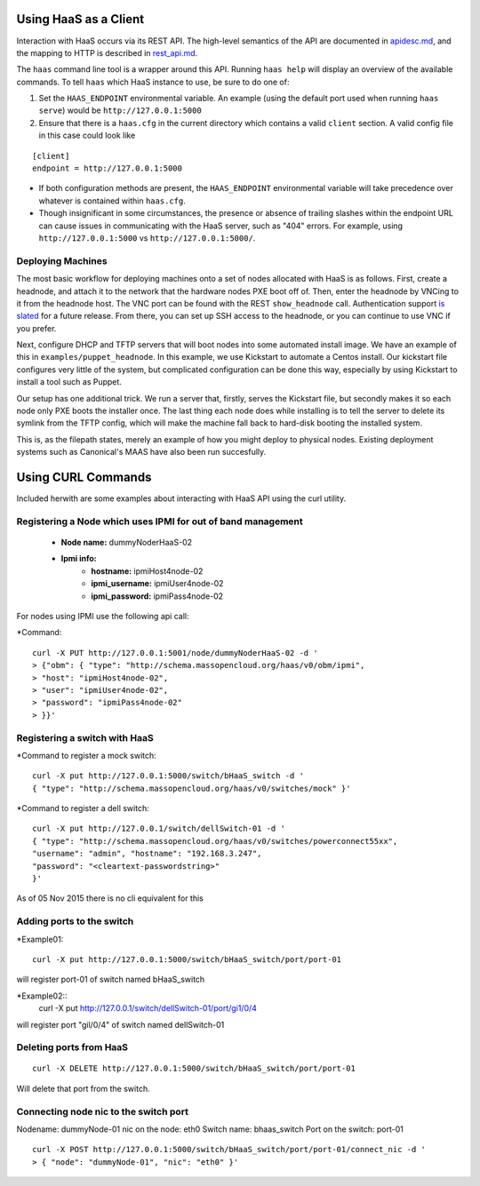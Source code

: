 Using HaaS as a Client
======================

Interaction with HaaS occurs via its REST API. The high-level semantics of the
API are documented in `apidesc.md <apidesc.md>`_, and the mapping to HTTP is
described in `rest_api.md <rest_api.md>`_.

The ``haas`` command line tool is a wrapper around this API. Running ``haas
help`` will display an overview of the available commands. To tell ``haas``
which HaaS instance to use, be sure to do one of:

1. Set the ``HAAS_ENDPOINT`` environmental variable. An example (using
   the default port used when running ``haas serve``) would be ``http://127.0.0.1:5000``
2. Ensure that there is a ``haas.cfg`` in the current directory which contains
   a valid ``client`` section. A valid config file in this case could look
   like

::

   [client]
   endpoint = http://127.0.0.1:5000

* If both configuration methods are present, the ``HAAS_ENDPOINT`` environmental variable will take precedence over whatever is contained within ``haas.cfg``.
* Though insignificant in some circumstances, the presence or absence of trailing slashes within the endpoint URL can cause issues in communicating with the HaaS server, such as "404" errors. For example, using ``http://127.0.0.1:5000`` vs ``http://127.0.0.1:5000/``.

Deploying Machines
------------------

The most basic workflow for deploying machines onto a set of nodes allocated
with HaaS is as follows. First, create a headnode, and attach it to the network
that the hardware nodes PXE boot off of.  Then, enter the headnode by VNCing to
it from the headnode host. The VNC port can be found with the REST
``show_headnode`` call. Authentication support `is slated
<https://github.com/CCI-MOC/haas/issues/352>`_ for a future release. From
there, you can set up SSH access to the headnode, or you can continue to use
VNC if you prefer.

Next, configure DHCP and TFTP servers that will boot nodes into some automated
install image.  We have an example of this in ``examples/puppet_headnode``.  In
this example, we use Kickstart to automate a Centos install.  Our kickstart
file configures very little of the system, but complicated configuration can be
done this way, especially by using Kickstart to install a tool such as Puppet.

Our setup has one additional trick.  We run a server that, firstly, serves the
Kickstart file, but secondly makes it so each node only PXE boots the installer
once.  The last thing each node does while installing is to tell the server to
delete its symlink from the TFTP config, which will make the machine fall back
to hard-disk booting the installed system.

This is, as the filepath states, merely an example of how you might deploy to
physical nodes.  Existing deployment systems such as Canonical's MAAS have also
been run succesfully.

Using CURL Commands
====================

Included herwith are some examples about interacting with HaaS API using the curl 
utility.

Registering a Node which uses IPMI for out of band management
-------------------------------------------------------------


   - **Node name:**  dummyNoderHaaS-02
   - **Ipmi info:**  
      + **hostname:**           ipmiHost4node-02
      + **ipmi_username:**      ipmiUser4node-02
      + **ipmi_password:**      ipmiPass4node-02

For nodes using IPMI use the following api call:

*Command::

   curl -X PUT http://127.0.0.1:5001/node/dummyNoderHaaS-02 -d '
   > {"obm": { "type": "http://schema.massopencloud.org/haas/v0/obm/ipmi",
   > "host": "ipmiHost4node-02",
   > "user": "ipmiUser4node-02",
   > "password": "ipmiPass4node-02"
   > }}'


Registering a switch with HaaS
------------------------------
*Command to register a mock switch::

   curl -X put http://127.0.0.1:5000/switch/bHaaS_switch -d '
   { "type": "http://schema.massopencloud.org/haas/v0/switches/mock" }'


*Command to register a dell switch::

	curl -X put http://127.0.0.1/switch/dellSwitch-01 -d '
	{ "type": "http://schema.massopencloud.org/haas/v0/switches/powerconnect55xx", 
	"username": "admin", "hostname": "192.168.3.247",
	"password": "<cleartext-passwordstring>"
	}'


As of 05 Nov 2015 there is no cli equivalent for this


Adding ports to the switch
--------------------------
*Example01::

   curl -X put http://127.0.0.1:5000/switch/bHaaS_switch/port/port-01

will register port-01 of switch named bHaaS_switch

*Example02::
   curl -X put http://127.0.0.1/switch/dellSwitch-01/port/gi1/0/4

will register port "gil/0/4" of switch named dellSwitch-01

Deleting ports from HaaS
------------------------

::

   curl -X DELETE http://127.0.0.1:5000/switch/bHaaS_switch/port/port-01

Will delete that port from the switch. 


Connecting node nic to the switch port
--------------------------------------

Nodename: 		dummyNode-01
nic on the node: 	eth0
Switch name: 		bhaas_switch
Port on the switch: 	port-01

::

   curl -X POST http://127.0.0.1:5000/switch/bHaaS_switch/port/port-01/connect_nic -d '
   > { "node": "dummyNode-01", "nic": "eth0" }'



